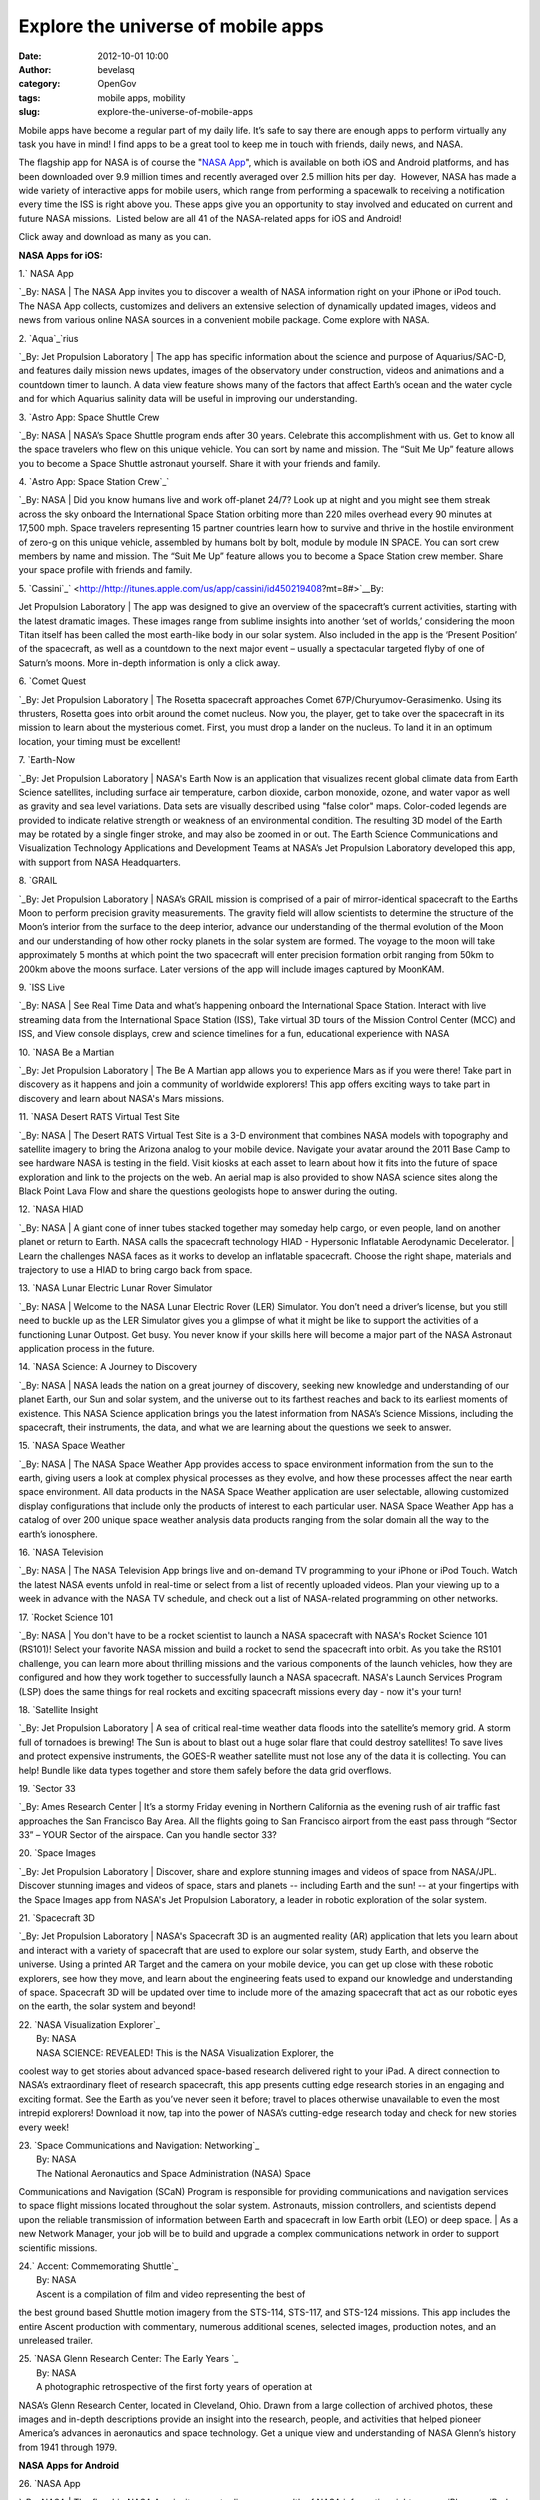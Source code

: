 Explore the universe of mobile apps
###################################
:date: 2012-10-01 10:00
:author: bevelasq
:category: OpenGov
:tags: mobile apps, mobility
:slug: explore-the-universe-of-mobile-apps

Mobile apps have become a regular part of my daily life. It’s safe to
say there are enough apps to perform virtually any task you have in
mind! I find apps to be a great tool to keep me in touch with friends,
daily news, and NASA.

The flagship app for NASA is of course the "`NASA App`_\ ", which is
available on both iOS and Android platforms, and has been downloaded
over 9.9 million times and recently averaged over 2.5 million hits per
day.  However, NASA has made a wide variety of interactive apps for
mobile users, which range from performing a spacewalk to receiving a
notification every time the ISS is right above you. These apps give you
an opportunity to stay involved and educated on current and future NASA
missions.  Listed below are all 41 of the NASA-related apps for iOS and
Android!

Click away and download as many as you can.

**NASA Apps for iOS:**

| 1.\ ` NASA App
`_\ By: NASA
|  The NASA App invites you to discover a wealth of NASA information
right on your iPhone or iPod touch. The NASA App collects, customizes
and delivers an extensive selection of dynamically updated images,
videos and news from various online NASA sources in a convenient mobile
package. Come explore with NASA.

| 2. `Aqua`_\ `rius
`_\ By: Jet Propulsion Laboratory
|  The app has specific information about the science and purpose of
Aquarius/SAC-D, and features daily mission news updates, images of the
observatory under construction, videos and animations and a countdown
timer to launch. A data view feature shows many of the factors that
affect Earth’s ocean and the water cycle and for which Aquarius salinity
data will be useful in improving our understanding.

| 3. \ `Astro App: Space Shuttle Crew
`_\ By: NASA
|  NASA’s Space Shuttle program ends after 30 years. Celebrate this
accomplishment with us. Get to know all the space travelers who flew on
this unique vehicle. You can sort by name and mission. The “Suit Me Up”
feature allows you to become a Space Shuttle astronaut yourself. Share
it with your friends and family.

| 4. `Astro App: Space Station Crew`_\ `
`_\ By: NASA
|  Did you know humans live and work off-planet 24/7? Look up at night
and you might see them streak across the sky onboard the International
Space Station orbiting more than 220 miles overhead every 90 minutes at
17,500 mph. Space travelers representing 15 partner countries learn how
to survive and thrive in the hostile environment of zero-g on this
unique vehicle, assembled by humans bolt by bolt, module by module IN
SPACE. You can sort crew members by name and mission. The “Suit Me Up”
feature allows you to become a Space Station crew member. Share your
space profile with friends and family.

| 5. `Cassini`_\ `
 <http://http://itunes.apple.com/us/app/cassini/id450219408?mt=8#>`__\ By:
Jet Propulsion Laboratory
|  The app was designed to give an overview of the spacecraft’s current
activities, starting with the latest dramatic images. These images range
from sublime insights into another ‘set of worlds,’ considering the moon
Titan itself has been called the most earth-like body in our solar
system. Also included in the app is the ‘Present Position’ of the
spacecraft, as well as a countdown to the next major event – usually a
spectacular targeted flyby of one of Saturn’s moons. More in-depth
information is only a click away.

| 6. `Comet Quest
`_\ By: Jet Propulsion Laboratory
|  The Rosetta spacecraft approaches Comet 67P/Churyumov-Gerasimenko.
Using its thrusters, Rosetta goes into orbit around the comet nucleus.
Now you, the player, get to take over the spacecraft in its mission to
learn about the mysterious comet. First, you must drop a lander on the
nucleus. To land it in an optimum location, your timing must be
excellent!

| 7. `Earth-Now
`_\ By: Jet Propulsion Laboratory
|  NASA's Earth Now is an application that visualizes recent global
climate data from Earth Science satellites, including surface air
temperature, carbon dioxide, carbon monoxide, ozone, and water vapor as
well as gravity and sea level variations. Data sets are visually
described using "false color" maps. Color-coded legends are provided to
indicate relative strength or weakness of an environmental condition.
The resulting 3D model of the Earth may be rotated by a single finger
stroke, and may also be zoomed in or out. The Earth Science
Communications and Visualization Technology Applications and Development
Teams at NASA’s Jet Propulsion Laboratory developed this app, with
support from NASA Headquarters.

| 8. `GRAIL
`_\ By: Jet Propulsion Laboratory
|  NASA’s GRAIL mission is comprised of a pair of mirror-identical
spacecraft to the Earths Moon to perform precision gravity measurements.
The gravity field will allow scientists to determine the structure of
the Moon’s interior from the surface to the deep interior, advance our
understanding of the thermal evolution of the Moon and our understanding
of how other rocky planets in the solar system are formed. The voyage to
the moon will take approximately 5 months at which point the two
spacecraft will enter precision formation orbit ranging from 50km to
200km above the moons surface. Later versions of the app will include
images captured by MoonKAM.

| 9. \ `ISS Live
`_\ By: NASA
|  See Real Time Data and what’s happening onboard the International
Space Station. Interact with live streaming data from the International
Space Station (ISS), Take virtual 3D tours of the Mission Control Center
(MCC) and ISS, and View console displays, crew and science timelines for
a fun, educational experience with NASA

| 10. `NASA Be a Martian
`_\ By: Jet Propulsion Laboratory
|  The Be A Martian app allows you to experience Mars as if you were
there! Take part in discovery as it happens and join a community of
worldwide explorers! This app offers exciting ways to take part in
discovery and learn about NASA's Mars missions.

| 11. `NASA Desert RATS Virtual Test Site
`_\ By: NASA
|  The Desert RATS Virtual Test Site is a 3-D environment that combines
NASA models with topography and satellite imagery to bring the Arizona
analog to your mobile device. Navigate your avatar around the 2011 Base
Camp to see hardware NASA is testing in the field. Visit kiosks at each
asset to learn about how it fits into the future of space exploration
and link to the projects on the web. An aerial map is also provided to
show NASA science sites along the Black Point Lava Flow and share the
questions geologists hope to answer during the outing.

| 12. `NASA HIAD
`_\ By: NASA
|  A giant cone of inner tubes stacked together may someday help cargo,
or even people, land on another planet or return to Earth. NASA calls
the spacecraft technology HIAD - Hypersonic Inflatable Aerodynamic
Decelerator.
|  Learn the challenges NASA faces as it works to develop an inflatable
spacecraft. Choose the right shape, materials and trajectory to use a
HIAD to bring cargo back from space.

| 13. `NASA Lunar Electric Lunar Rover Simulator
`_\ By: NASA
|  Welcome to the NASA Lunar Electric Rover (LER) Simulator. You don’t
need a driver’s license, but you still need to buckle up as the LER
Simulator gives you a glimpse of what it might be like to support the
activities of a functioning Lunar Outpost. Get busy. You never know if
your skills here will become a major part of the NASA Astronaut
application process in the future.

| 14. `NASA Science: A Journey to Discovery
`_\ By: NASA
|  NASA leads the nation on a great journey of discovery, seeking new
knowledge and understanding of our planet Earth, our Sun and solar
system, and the universe out to its farthest reaches and back to its
earliest moments of existence. This NASA Science application brings you
the latest information from NASA’s Science Missions, including the
spacecraft, their instruments, the data, and what we are learning about
the questions we seek to answer.

| 15. `NASA Space Weather
`_\ By: NASA
|  The NASA Space Weather App provides access to space environment
information from the sun to the earth, giving users a look at complex
physical processes as they evolve, and how these processes affect the
near earth space environment. All data products in the NASA Space
Weather application are user selectable, allowing customized display
configurations that include only the products of interest to each
particular user. NASA Space Weather App has a catalog of over 200 unique
space weather analysis data products ranging from the solar domain all
the way to the earth’s ionosphere.

| 16. \ `NASA Television
`_\ By: NASA
|  The NASA Television App brings live and on-demand TV programming to
your iPhone or iPod Touch. Watch the latest NASA events unfold in
real-time or select from a list of recently uploaded videos. Plan your
viewing up to a week in advance with the NASA TV schedule, and check out
a list of NASA-related programming on other networks.

| 17. `Rocket Science 101
`_\ By: NASA
|  You don't have to be a rocket scientist to launch a NASA spacecraft
with NASA's Rocket Science 101 (RS101)! Select your favorite NASA
mission and build a rocket to send the spacecraft into orbit. As you
take the RS101 challenge, you can learn more about thrilling missions
and the various components of the launch vehicles, how they are
configured and how they work together to successfully launch a NASA
spacecraft. NASA's Launch Services Program (LSP) does the same things
for real rockets and exciting spacecraft missions every day - now it's
your turn!

| 18. `Satellite Insight
`_\ By: Jet Propulsion Laboratory
|  A sea of critical real-time weather data floods into the satellite’s
memory grid. A storm full of tornadoes is brewing! The Sun is about to
blast out a huge solar flare that could destroy satellites! To save
lives and protect expensive instruments, the GOES-R weather satellite
must not lose any of the data it is collecting. You can help! Bundle
like data types together and store them safely before the data grid
overflows.

| 19. `Sector 33
`_\ By: Ames Research Center
|  It’s a stormy Friday evening in Northern California as the evening
rush of air traffic fast approaches the San Francisco Bay Area. All the
flights going to San Francisco airport from the east pass through
“Sector 33” – YOUR Sector of the airspace. Can you handle sector 33?

| 20. `Space Images
`_\ By: Jet Propulsion Laboratory
|  Discover, share and explore stunning images and videos of space from
NASA/JPL. Discover stunning images and videos of space, stars and
planets -- including Earth and the sun! -- at your fingertips with the
Space Images app from NASA's Jet Propulsion Laboratory, a leader in
robotic exploration of the solar system.

| 21. `Spacecraft 3D
`_\ By: Jet Propulsion Laboratory
|  NASA's Spacecraft 3D is an augmented reality (AR) application that
lets you learn about and interact with a variety of spacecraft that are
used to explore our solar system, study Earth, and observe the universe.
Using a printed AR Target and the camera on your mobile device, you can
get up close with these robotic explorers, see how they move, and learn
about the engineering feats used to expand our knowledge and
understanding of space. Spacecraft 3D will be updated over time to
include more of the amazing spacecraft that act as our robotic eyes on
the earth, the solar system and beyond!

| 22. `NASA Visualization Explorer`_
|  By: NASA
|  NASA SCIENCE: REVEALED! This is the NASA Visualization Explorer, the
coolest way to get stories about advanced space-based research delivered
right to your iPad. A direct connection to NASA’s extraordinary fleet of
research spacecraft, this app presents cutting edge research stories in
an engaging and exciting format. See the Earth as you’ve never seen it
before; travel to places otherwise unavailable to even the most intrepid
explorers! Download it now, tap into the power of NASA’s cutting-edge
research today and check for new stories every week!

| 23. `Space Communications and Navigation: Networking`_
|  By: NASA
|  The National Aeronautics and Space Administration (NASA) Space
Communications and Navigation (SCaN) Program is responsible for
providing communications and navigation services to space flight
missions located throughout the solar system. Astronauts, mission
controllers, and scientists depend upon the reliable transmission of
information between Earth and spacecraft in low Earth orbit (LEO) or
deep space.
|  As a new Network Manager, your job will be to build and upgrade a
complex communications network in order to support scientific missions.

| 24.\ ` Accent: Commemorating Shuttle`_
|  By: NASA
|  Ascent is a compilation of film and video representing the best of
the best ground based Shuttle motion imagery from the STS-114, STS-117,
and STS-124 missions. This app includes the entire Ascent production
with commentary, numerous additional scenes, selected images, production
notes, and an unreleased trailer.

| 25. \ `NASA Glenn Research Center: The Early Years `_
|  By: NASA
|  A photographic retrospective of the first forty years of operation at
NASA’s Glenn Research Center, located in Cleveland, Ohio. Drawn from a
large collection of archived photos, these images and in-depth
descriptions provide an insight into the research, people, and
activities that helped pioneer America’s advances in aeronautics and
space technology. Get a unique view and understanding of NASA Glenn’s
history from 1941 through 1979.

 

**NASA Apps for Android**

| 26. \ `NASA App
`_\ By: NASA
|  The flagship NASA App invites you to discover a wealth of NASA
information right on your iPhone or iPod touch. The NASA App collects,
customizes and delivers an extensive selection of dynamically updated
images, videos and news from various online NASA sources in a convenient
mobile package. Come explore with NASA.

| 27. `Earth-Now
 <https://play.google.com/store/apps/details?id=gov.nasa.jpl.earthnow.activity&feature=more_from_developer#?t=W251bGwsMSwyLDEwMiwiZ292Lm5hc2EuanBsLmVhcnRobm93LmFjdGl2aXR5Il0.>`__\ By:
Jet Propulsion Laboratory
|  NASA's Earth Now is an application that visualizes recent global
climate data from Earth Science satellites, including surface air
temperature, carbon dioxide, carbon monoxide, ozone, and water vapor as
well as gravity and sea level variations. Data sets are visually
described using "false color" maps. Color-coded legends are provided to
indicate relative strength or weakness of an environmental condition.
The resulting 3D model of the Earth may be rotated by a single finger
stroke, and may also be zoomed in or out by pinching 2 fingers. It was
developed by the Earth Science Communications and Visualization
Technology Applications and Development Teams at NASA's Jet Propulsion
Laboratory, with support from NASA Headquarters.

| 28. `NASA Be a Martian
 <https://play.google.com/store/apps/details?id=gov.nasa.jpl.beam&feature=search_result#?t=W251bGwsMSwyLDEsImdvdi5uYXNhLmpwbC5iZWFtIl0.>`__\ By:
Jet Propulsion Laboratory
|  The Be A Martian app lets you experience Mars as if you were there!
Take part in discovery as it happens and join a community of worldwide
explorers! This app offers exciting ways to take part in discovery and
learn about NASA's Mars missions.

| 29. `NASA Desert RATS Virtual Site
`_\ By: NASA
|  The Desert RATS Virtual Test Site is a 3-D environment that combines
NASA models with topography and satellite imagery to bring the Arizona
analog to your mobile device. Navigate your avatar around the 2011 Base
Camp to see hardware NASA is testing in the field. Visit kiosks at each
asset to learn about how it fits into the future of space exploration
and link to the projects on the web. An aerial map is also provided to
show NASA science sites along the Black Point Lava Flow and share the
questions geologists hope to answer during the outing.

| 30. `NASA HIAD
 <https://play.google.com/store/apps/details?id=air.hiadforandroid&feature=search_result#?t=W251bGwsMSwyLDEsImFpci5oaWFkZm9yYW5kcm9pZCJd>`__\ By:
NASA
|  A giant cone of inner tubes stacked together may someday help cargo,
or even people, land on another planet or return to Earth. NASA calls
the spacecraft technology HIAD - Hypersonic Inflatable Aerodynamic
Decelerator.
|  Learn the challenges NASA faces as it works to develop an inflatable
spacecraft. Choose the right shape, materials and trajectory to use a
HIAD to bring cargo back from space.

| 31. `Space Images
 <https://play.google.com/store/apps/details?id=gov.nasa.jpl.spaceimages.android>`__\ By:
Jet Propulsion Laboratory
|  Discover, share and explore stunning images and videos of space from
NASA/JPL
|  Discover stunning images and videos of space, stars and planets --
including Earth and the sun! -- at your fingertips with the Space Images
app from NASA's Jet Propulsion Laboratory, a leader in robotic
exploration of the solar system.

| 32.\ ` ISSLive`_
|  By: NASA
|  Interact with live streaming data from the International Space
Station (ISS), Take virtual 3D tours of the Mission Control Center (MCC)
and ISS, and View console displays, crew and science timelines for a
fun, educational experience with NASA.

 

**Internal NASA Apps (built to improve how we do business)**

| 33.  `WebTADS
`_\ By: CIMA/iOS
|  WebTADS Mobile is a lighter version of the desktop-based WebTADS
developed to provide NASA Civil Servants with the convenience of
recording time when they're not in the office or connected via VPN. You
may find the best features of the mobile version are that it can be on
both personal and NASA-issued devices, and you don't have to be
connected to the NASA network in order to use it! Any cellular or
wireless connection can work. \\

| 34. \ `NASA Contacts `_
|  By: CIMA/iOS
|  Look up your NASA colleagues' contact information directly from your
phone.

| 35.\ ` apps@NASA`_
|  By: CIMA/iOS
|  apps@NASA lets NASA authorized users search and install the latest
internal mobile apps created or hosted by the Center for Internal Mobile
Applications (CIMA).

| 36. `Equipment Inventory`_
|  By: CIMA/Android
|  The NASA Equipment Inventory Program is used to facilitate the NASA
equipment inventory process by allowing users to scan an ECN barcode or
manually enter an ECN via a mobile device which will then update SAP.
This program is for the use of those with the Inventory Team Member Role
only.

| 37. \ `iMorpheus`_
|  By: JSC/iOS
|  Project Morpheus is testing a new NASA spacecraft at the Johnson
Space Center, and the iMorpheus iOS app aims to bring you right to the
center of the action! iMorpheus streams real lander telemetry from the
Christopher C. Kraft Jr. Mission Control Center and builds a live,
real-time 3D simulation during actual engine and performance tests. If
the lander isn't being tested, you can just go to manual and have your
own virtual test flight around JSC!

| 38. \ `Multimedia Control Program`_
|  By: JSC/iOS
|  The Multimedia Control Program for the Mobile Command Post (MCP2) is
used to control the multiple inputs and displays required for the
Johnson Space Center Mobile Command Post. A mobile command center used
as a remote operating location during center emergencies. The
application uses a wireless subnet to send commands to an AMX controller
to switch the video and audio matrix in a simple reliable way.

| 39. `iARC
`_\ By: Ames Research Center/iOS/Android
|  iARC is a mobile app specifically for Ames Research Center which will
allow Ames users to search buildings on campus by name, pinpoint on the
map, see location relative to their own and stay informed with the
latest news.

| 40. `MSFC Innovation and Technology Day
`_\ By: Marshall Space Flight Center/iOS
|  iPhone application to provide information concerning the Innovation
and Technology Day activities at Marshall Space Flight Center.

| 41.\ `ExplorNet
`_\ By: Marshall Space Flight Center/iOS/Android
|  ExplorNet allows for collaborative work from your mobile device.

 

**OTHER COOL SPACE APPS!**

| `Sky Map`_
|  By:Sky Map Devs/Android
|  Sky Map turns your Android-powered device into a window on the night
sky.
|  Open sourced and donated by Google.

| `Planets`_
|  By: Q Continuum/iOS
|  3D guide to the solar system for aspiring astronomers!

| `GoSatWatch`_
|  By: GoSoftWorks/iOS
|  Track the Space X Dragon mission!
|  Real time satellite tracking on your iPhone, iPad or iPod touch. Find
out when and where any satellite including the international space
station can be seen from any location in the world. Easily identify
satellites seen in the sky with real time tracking.

| `Go StarGaze`_
|  By:Astronomical Society of the Pacific/iOS
|  Want to see the moon, stars & planets through a telescope? Find
stargazing events and astronomy clubs using Go StarGaze. The
Astronomical Society of the Pacific, the largest general astronomy
society in the world, developed Go StarGaze to help you find stargazing
events and astronomy clubs in the USA within seconds. Knowledgeable
people share their telescopes and guide you as you explore the universe!
With Go StarGaze you’ll find star parties where you can take your
family, friends, or a special someone for an unforgettable experience.

| `3D Sun`_
|  By: Dr. Tony Phillips/iOS
|  A major solar flare erupts on the sun. Before long, your phone chirps
in your pocket to let you know! Pulling out your phone, you see a 3D
view of the sun — a digital reconstruction of satellite images freshly
downloaded from NASA's ""STEREO"" satellites, orbiting millions of miles
away.
|  You rotate the sun with your finger to view it from any angle. You
pinch in and out to zoom in for a closer look at the sun's ever-changing
surface.

| `NASA News Reader
`_\ By: Splaysoft, LLC
|  NASA News Reader grabs the top stories from the NASA and delivers
them to your iPhone.

| `NASA Now
`_\ By: Neil Kelly
|  NASA Now presents the latest news from NASA in an ordered fashion,
and in chronological order. The topics include breaking news from NASA,
the image of the day, topical news updates, and the latest from their
missions. Any of the content can be shared by email, Facebook, or
Twitter. All images are courtesy of NASA.

| `HubbleSite`_
|  By: Space Telescope Science Institute
|  HubbleSite is the online home of NASA’s Hubble Space Telescope,
invites you to help choose the world’s most popular Hubble images. Get
wallpaper, Hubble facts, and more.

| `Apollo 11: The Game`_
|  By: DHX Media
|  Forty years ago, the first man landed on the moon. Now relive the
epic adventure on your iPhone with Apollo 11: The Game, created in
collaboration with NASA. Take a trip to the moon and find yourself in
the seat of one of the greatest events in the history of mankind.

| `SpaceGeek: NASA News and Multimedia
`_\ By: Atlantia Software LLC
|  SpaceGeek is the easiest way to keep up to date on all the recent
happenings around NASA and space exploration. Access News, Twitter
updates, Daily Images, Videos and a 24/7 Live Stream of NASA-TV, all
from the convenience of your iPhone or iPod Touch.

| `SpaceLab`_
|  By:Odyssey Space Research L.L.C
|  SpaceLab for iOS was developed for scientific payloads and
experimentation in space, but is available now for download to offer a
simulated experience to users on the ground.

| `Astronaut Spacewalk
`_\ By: Jorge Hernandez
|  Astronaut Spacewalk is a highly realistic astronaut jetpack
simulator. Fly the Manned Maneuvering Unit from the Space Shuttle cargo
bay to several satellites, align into position to make repairs and dock
back into the Shuttle. Fly the jetpack in 20 daring missions. Up for a
Challenge?

`ISS Detector
`_\ ISS Detector is an easy to use automatic personal ISS tracker and
sat tracker with a build in system for notifications and alarms. You
will never miss a pass of the International Space Station, and you will
never miss the bright flashes of the iridium communication satellites.
ISS Detector will also check if the weather conditions are right. A
clear sky is perfect for spotting; you now know when and where to look.

| `NASA (APOD) Live Wall Paper
`_\ NASA Astronomy Picture of the Day - Live Wallpaper
|  Bring the vivid worlds of space, stars and the cosmos to your phone.

`NASA Images Archive
`_\ The biggest NASA images archive on Android market! More than 60 000
images with full information: title, description, release date, object
name, object type, position, distance ... in 5 categories: Universe,
Solar system, Earth, Aeronautics, Astronauts.

**Now \*this\* is living in the 21st Century!**

It’s amazing to see all the apps that are related to NASA and space, all
compressed into one list. As a space lover, I like the apps that feature
neat pictures from space or interactive simulations, which tends to be a
theme for most of them.

From the list above we can say that (so far) 74% of the apps are iOS and
26% are Android. Although Android continues to grow iOS stands firm and
dominates the NASA application list! Find the apps that most interest
you, and spark your interest in science and space through them! They're
only a \ *touch* away.

**This list is definitely not complete - we need your help to make it
even more accurate. Do you know of any other apps that should be on this
list?  What kind of apps would you like to see?  Let us know in the
comments below or email us at opengov@nasa.gov.**

 

 

.. _NASA App: http://www.nasa.gov/centers/ames/iphone/index.html
.. _ NASA App
: http://itunes.apple.com/app/nasa-app/id334325516?mt=8#
.. _Aqua: http://itunes.apple.com/us/app/aquarius/id437313730?mt=8
.. _rius
: http://itunes.apple.com/us/app/aquarius/id437313730?mt=8
.. _`Astro App: Space Shuttle Crew
`: http://itunes.apple.com/us/app/astroapp-space-shuttle-crew/id432366873
.. _`Astro App: Space Station Crew`: http://itunes.apple.com/app/astroapp-space-station-crew/id453756331?mt=8
.. _
: http://http://itunes.apple.com/app/astroapp-space-station-crew/id453756331?mt=8
.. _Cassini: http://itunes.apple.com/us/app/cassini/id450219408?mt=8#
.. _Comet Quest
: http://itunes.apple.com/us/app/comet-quest/id504786625?mt=8
.. _Earth-Now
: http://itunes.apple.com/us/app/earth-now/id494633346?mt=8
.. _GRAIL
: http://itunes.apple.com/app/grail/id459858462?mt=8
.. _ISS Live
: http://itunes.apple.com/us/app/isslive/id502032954?mt=8
.. _NASA Be a Martian
: http://itunes.apple.com/us/app/nasa-be-a-martian/id543704769?mt=8
.. _NASA Desert RATS Virtual Test Site
: http://itunes.apple.com/us/app/nasa-desert-rats-virtual-test/id463505939?mt=8
.. _NASA HIAD
: http://itunes.apple.com/us/app/nasa-hiad/id534511367?mt=8
.. _NASA Lunar Electric Lunar Rover Simulator
: http://itunes.apple.com/app/nasa-lunar-electric-rover/id355542143?mt=8
.. _`NASA Science: A Journey to Discovery
`: http://itunes.apple.com/us/app/nasa-science-journey-discovery/id541482963?mt=8
.. _NASA Space Weather
: http://itunes.apple.com/us/app/nasa-space-weather/id422621403?mt=8
.. _NASA Television
: http://itunes.apple.com/us/app/nasa-television/id434439506?mt=8
.. _Rocket Science 101
: http://itunes.apple.com/us/app/rocket-science-101/id536290350?mt=8&ign-mpt=uo%3D4
.. _Satellite Insight
: http://itunes.apple.com/us/app/satellite-insight/id463588902?mt=8
.. _Sector 33
: http://itunes.apple.com/us/app/sector-33/id486953105?mt=8
.. _Space Images
: http://itunes.apple.com/us/app/space-images/id347075764?mt=8
.. _Spacecraft 3D
: http://itunes.apple.com/us/app/spacecraft-3d/id541089908?mt=8
.. _NASA Visualization Explorer: http://itunes.apple.com/us/app/nasa-visualization-explorer/id448700202?mt=8
.. _`Space Communications and Navigation: Networking`: http://itunes.apple.com/us/app/space-communications-navigation/id548775739?ls=1&mt=8
.. _` Accent: Commemorating Shuttle`: https://itunes.apple.com/us/app/ascent-commemorating-shuttle/id473973416?mt=8
.. _`NASA Glenn Research Center: The Early Years `: https://itunes.apple.com/us/app/nasa-glenn-research-center/id562903295?mt=8
.. _NASA App
: https://play.google.com/store/apps/details?id=gov.nasa
.. _NASA Desert RATS Virtual Site
: https://play.google.com/store/apps/details?id=gov.nasa.DesertRATSVirtualTestSite&feature=search_result#?t=W251bGwsMSwyLDEsImdvdi5uYXNhLkRlc2VydFJBVFNWaXJ0dWFsVGVzdFNpdGUiXQ..
.. _ ISSLive: https://play.google.com/store/apps/details?id=gov.nasa.isslive&hl=en
.. _WebTADS
: https://apps.nasa.gov/content/webtads
.. _NASA Contacts : https://apps.nasa.gov/content/nasa-contacts
.. _ apps@NASA: https://apps.nasa.gov/content/appsnasa
.. _Equipment Inventory: https://apps.nasa.gov/content/equipment-inventory
.. _iMorpheus: https://apps.nasa.gov/content/imorpheus
.. _Multimedia Control Program: https://apps.nasa.gov/content/multimedia-control-program
.. _iARC
: https://apps.nasa.gov/content/iarc
.. _MSFC Innovation and Technology Day
: https://apps.nasa.gov/content/msfc-innovation-and-technology-day
.. _ExplorNet
: https://apps.nasa.gov/content/explornet
.. _Sky Map: https://play.google.com/store/apps/details?id=com.google.android.stardroid&hl=en
.. _Planets: http://itunes.apple.com/us/app/planets/id305793334?mt=8
.. _GoSatWatch: http://itunes.apple.com/app/gosatwatch/id300546718?ign-mpt=uo%3D5
.. _Go StarGaze: http://itunes.apple.com/us/app/go-stargaze/id380833895?mt=8
.. _3D Sun: http://itunes.apple.com/us/app/3d-sun/id347089078
.. _NASA News Reader
: http://itunes.apple.com/us/app/nasa-news-reader-national/id319295319?mt=8
.. _NASA Now
: http://itunes.apple.com/us/app/nasa-now/id428269406?mt=8
.. _HubbleSite: http://itunes.apple.com/us/app/hubblesite/id416759844?mt=8&ls=1
.. _`Apollo 11: The Game`: http://itunes.apple.com/us/app/apollo-11-the-game/id322260353?mt=8
.. _`SpaceGeek: NASA News and Multimedia
`: http://itunes.apple.com/us/app/spacegeek-nasa-news-multimedia/id305130762?mt=8&ign-impt=clickRef%3DSoftware%20Page-US-SpaceGeek%3A%20NASA%20News%20and%20Multimedia-305130762-Lockup
.. _SpaceLab: http://itunes.apple.com/us/app/spacelab-for-ios/id441829040?mt=8
.. _Astronaut Spacewalk
: http://itunes.apple.com/us/app/astronaut-spacewalk/id540221533?mt=8
.. _ISS Detector
: https://play.google.com/store/apps/details?id=com.runar.issdetector&feature=related_apps#?t=W251bGwsMSwyLDEwOSwiY29tLnJ1bmFyLmlzc2RldGVjdG9yIl0.
.. _NASA (APOD) Live Wall Paper
: https://play.google.com/store/apps/details?id=com.eightbitmage.nasaapod&feature=search_result#?t=W251bGwsMSwxLDEsImNvbS5laWdodGJpdG1hZ2UubmFzYWFwb2QiXQ..
.. _NASA Images Archive
: https://play.google.com/store/apps/details?id=com.vanluyen.NASAImagesArchive&feature=search_result#?t=W251bGwsMSwxLDEsImNvbS52YW5sdXllbi5OQVNBSW1hZ2VzQXJjaGl2ZSJd
